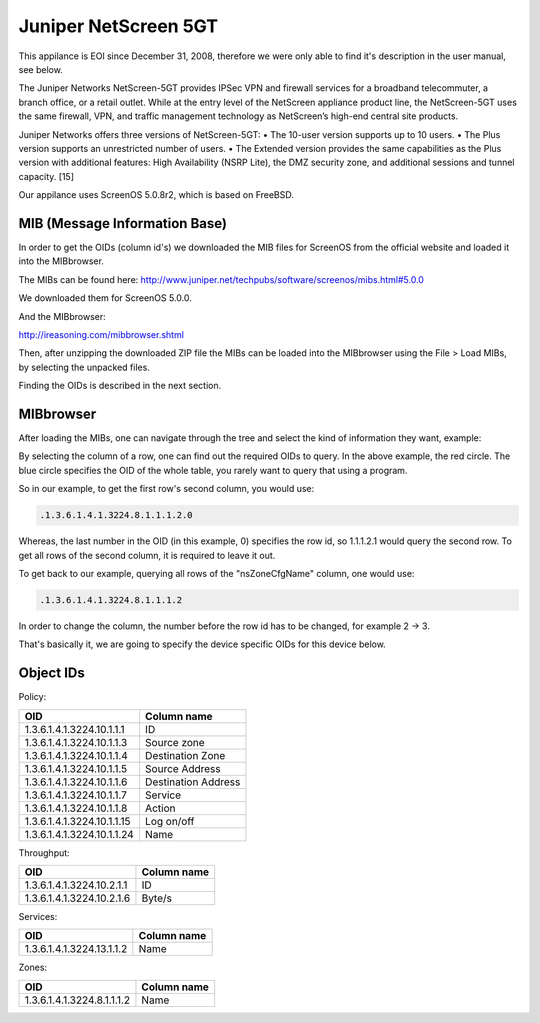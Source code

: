 Juniper NetScreen 5GT
=====================

This appilance is EOl since December 31, 2008, therefore we were only able to
find it's description in the user manual, see below.

The Juniper Networks NetScreen-5GT provides IPSec VPN and firewall services for
a broadband telecommuter, a branch office, or a retail outlet. While at the
entry level of the NetScreen appliance product line, the NetScreen-5GT uses the
same firewall, VPN, and traffic management technology as NetScreen’s high-end
central site products.

Juniper Networks offers three versions of NetScreen-5GT:
• The 10-user version supports up to 10 users.
• The Plus version supports an unrestricted number of users.
• The Extended version provides the same capabilities as the Plus version with
additional features: High Availability (NSRP Lite), the DMZ security zone, and
additional sessions and tunnel capacity. [15]

Our appilance uses ScreenOS 5.0.8r2, which is based on FreeBSD.

MIB (Message Information Base)
~~~~~~~~~~~~~~~~~~~~~~~~~~~~~~

In order to get the OIDs (column id's) we downloaded the MIB files for ScreenOS
from the official website and loaded it into the MIBbrowser.

The MIBs can be found here:
http://www.juniper.net/techpubs/software/screenos/mibs.html#5.0.0

We downloaded them for ScreenOS 5.0.0.

And the MIBbrowser:

http://ireasoning.com/mibbrowser.shtml

Then, after unzipping the downloaded ZIP file the MIBs can be loaded into the
MIBbrowser using the File > Load MIBs, by selecting the unpacked files.

Finding the OIDs is described in the next section.

MIBbrowser
~~~~~~~~~~

After loading the MIBs, one can navigate through the tree and select the kind
of information they want, example:

.. image:: _static/mib_browser.png
    :width: 90%

By selecting the column of a row, one can find out the required OIDs to query.
In the above example, the red circle.
The blue circle specifies the OID of the whole table, you rarely want to query
that using a program.

So in our example, to get the first row's second column, you would use:

.. code:: plain

    .1.3.6.1.4.1.3224.8.1.1.1.2.0

Whereas, the last number in the OID (in this example, 0) specifies the row id,
so 1.1.1.2.1 would query the second row.
To get all rows of the second column, it is required to leave it out.

To get back to our example, querying all rows of the "nsZoneCfgName" column,
one would use:

.. code:: plain

    .1.3.6.1.4.1.3224.8.1.1.1.2

In order to change the column, the number before the row id has to be changed,
for example 2 -> 3.

That's basically it, we are going to specify the device specific OIDs for this
device below.

Object IDs
~~~~~~~~~~

Policy:

========================== ===================
OID                        Column name
========================== ===================
1.3.6.1.4.1.3224.10.1.1.1  ID
1.3.6.1.4.1.3224.10.1.1.3  Source zone
1.3.6.1.4.1.3224.10.1.1.4  Destination Zone
1.3.6.1.4.1.3224.10.1.1.5  Source Address
1.3.6.1.4.1.3224.10.1.1.6  Destination Address
1.3.6.1.4.1.3224.10.1.1.7  Service
1.3.6.1.4.1.3224.10.1.1.8  Action
1.3.6.1.4.1.3224.10.1.1.15 Log on/off
1.3.6.1.4.1.3224.10.1.1.24 Name
========================== ===================

Throughput:

========================= ===========
OID                       Column name
========================= ===========
1.3.6.1.4.1.3224.10.2.1.1 ID
1.3.6.1.4.1.3224.10.2.1.6 Byte/s
========================= ===========

Services:

========================= ===========
OID                       Column name
========================= ===========
1.3.6.1.4.1.3224.13.1.1.2 Name
========================= ===========

Zones:

========================== ===========
OID                        Column name
========================== ===========
1.3.6.1.4.1.3224.8.1.1.1.2 Name
========================== ===========